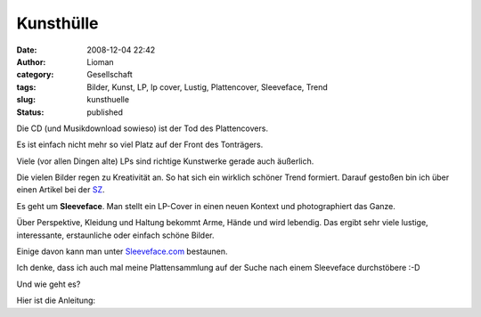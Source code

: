 Kunsthülle
##########
:date: 2008-12-04 22:42
:author: Lioman
:category: Gesellschaft
:tags: Bilder, Kunst, LP, lp cover, Lustig, Plattencover, Sleeveface, Trend
:slug: kunsthuelle
:status: published

Die CD (und Musikdownload sowieso) ist der Tod des Plattencovers.

Es ist einfach nicht mehr so viel Platz auf der Front des Tonträgers.

Viele (vor allen Dingen alte) LPs sind richtige Kunstwerke gerade auch
äußerlich.

Die vielen Bilder regen zu Kreativität an. So hat sich ein wirklich
schöner Trend formiert. Darauf gestoßen bin ich über einen Artikel bei
der `SZ <http://www.sueddeutsche.de/kultur/550/449279/text/>`__.

Es geht um **Sleeveface**. Man stellt ein LP-Cover in einen neuen 
Kontext und photographiert das Ganze.

Über Perspektive, Kleidung und Haltung bekommt Arme, Hände und wird
lebendig. Das ergibt sehr viele lustige, interessante, erstaunliche oder
einfach schöne Bilder.

Einige davon kann man unter
`Sleeveface.com <http://www.sleeveface.com>`__ bestaunen.

Ich denke, dass ich auch mal meine Plattensammlung auf der Suche nach
einem Sleeveface durchstöbere :-D

Und wie geht es?

Hier ist die Anleitung:


